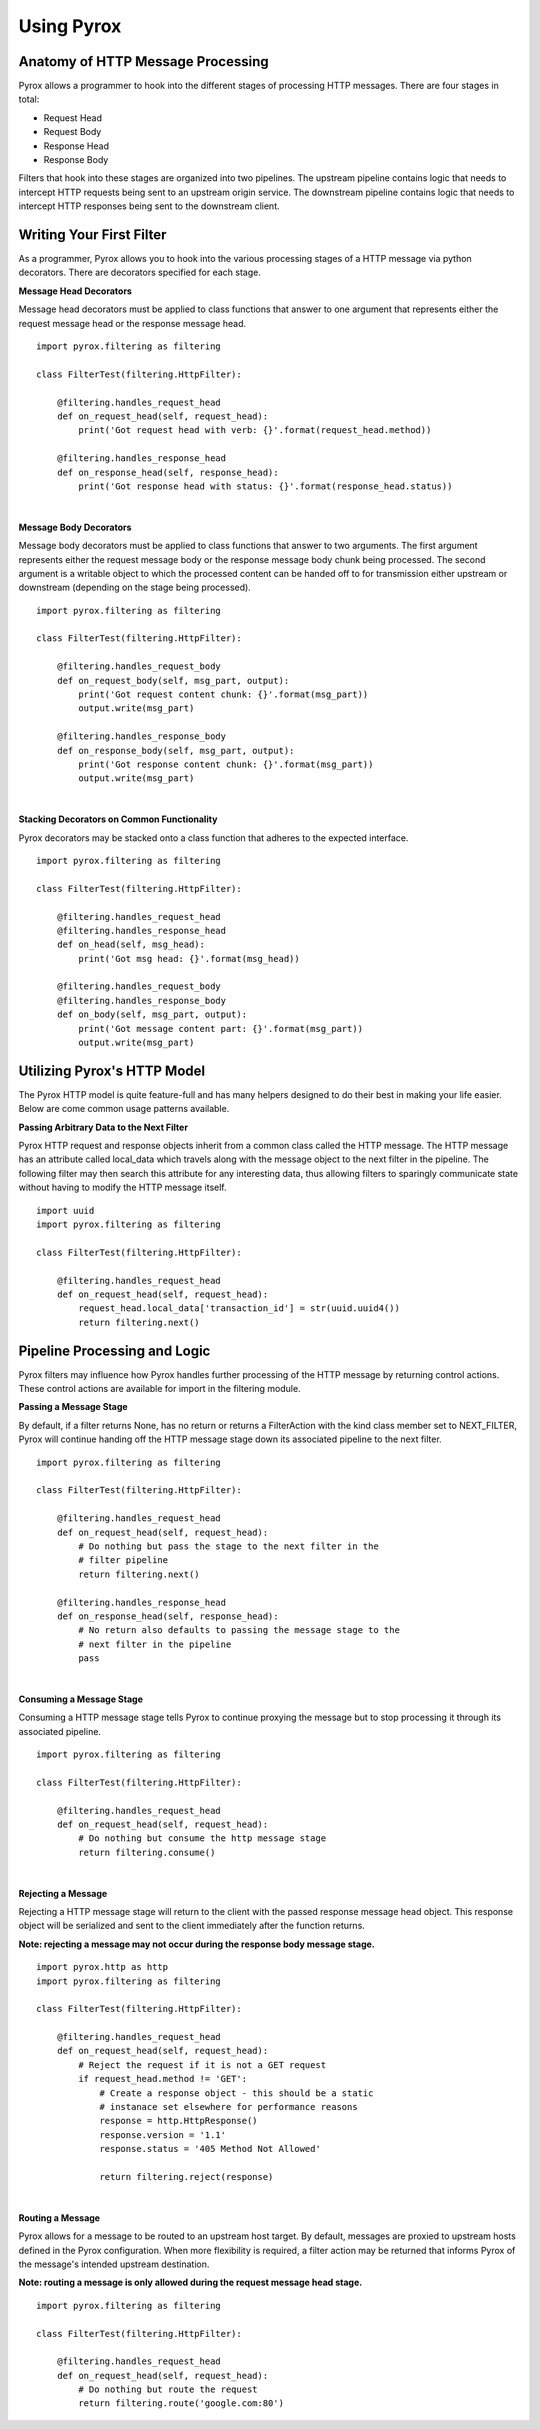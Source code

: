 Using Pyrox
===========

Anatomy of HTTP Message Processing
~~~~~~~~~~~~~~~~~~~~~~~~~~~~~~~~~~

Pyrox allows a programmer to hook into the different stages of processing
HTTP messages. There are four stages in total:

* Request Head
* Request Body
* Response Head
* Response Body

Filters that hook into these stages are organized into two pipelines. The
upstream pipeline contains logic that needs to intercept HTTP requests
being sent to an upstream origin service. The downstream pipeline contains
logic that needs to intercept HTTP responses being sent to the downstream
client.


Writing Your First Filter
~~~~~~~~~~~~~~~~~~~~~~~~~

As a programmer, Pyrox allows you to hook into the various processing stages
of a HTTP message via python decorators. There are decorators specified for
each stage.

**Message Head Decorators**

Message head decorators must be applied to class functions that answer to one
argument that represents either the request message head or the response
message head.

::

    import pyrox.filtering as filtering

    class FilterTest(filtering.HttpFilter):

        @filtering.handles_request_head
        def on_request_head(self, request_head):
            print('Got request head with verb: {}'.format(request_head.method))

        @filtering.handles_response_head
        def on_response_head(self, response_head):
            print('Got response head with status: {}'.format(response_head.status))

|

**Message Body Decorators**

Message body decorators must be applied to class functions that answer to two
arguments. The first argument represents either the request message body or
the response message body chunk being processed. The second argument is a
writable object to which the processed content can be handed off to for
transmission either upstream or downstream (depending on the stage being
processed).

::

    import pyrox.filtering as filtering

    class FilterTest(filtering.HttpFilter):

        @filtering.handles_request_body
        def on_request_body(self, msg_part, output):
            print('Got request content chunk: {}'.format(msg_part))
            output.write(msg_part)

        @filtering.handles_response_body
        def on_response_body(self, msg_part, output):
            print('Got response content chunk: {}'.format(msg_part))
            output.write(msg_part)

|

**Stacking Decorators on Common Functionality**

Pyrox decorators may be stacked onto a class function that adheres to the
expected interface.

::

    import pyrox.filtering as filtering

    class FilterTest(filtering.HttpFilter):

        @filtering.handles_request_head
        @filtering.handles_response_head
        def on_head(self, msg_head):
            print('Got msg head: {}'.format(msg_head))

        @filtering.handles_request_body
        @filtering.handles_response_body
        def on_body(self, msg_part, output):
            print('Got message content part: {}'.format(msg_part))
            output.write(msg_part)


Utilizing Pyrox's HTTP Model
~~~~~~~~~~~~~~~~~~~~~~~~~~~~

The Pyrox HTTP model is quite feature-full and has many helpers designed to
do their best in making your life easier. Below are come common usage
patterns available.

**Passing Arbitrary Data to the Next Filter**

Pyrox HTTP request and response objects inherit from a common class called
the HTTP message. The HTTP message has an attribute called local_data which
travels along with the message object to the next filter in the pipeline.
The following filter may then search this attribute for any interesting
data, thus allowing filters to sparingly communicate state without having
to modify the HTTP message itself.

::

    import uuid
    import pyrox.filtering as filtering

    class FilterTest(filtering.HttpFilter):

        @filtering.handles_request_head
        def on_request_head(self, request_head):
            request_head.local_data['transaction_id'] = str(uuid.uuid4())
            return filtering.next()


Pipeline Processing and Logic
~~~~~~~~~~~~~~~~~~~~~~~~~~~~~

Pyrox filters may influence how Pyrox handles further processing of the
HTTP message by returning control actions. These control actions are
available for import in the filtering module.

**Passing a Message Stage**

By default, if a filter returns None, has no return or returns a
FilterAction with the kind class member set to NEXT_FILTER, Pyrox will
continue handing off the HTTP message stage down its associated pipeline to
the next filter.

::

    import pyrox.filtering as filtering

    class FilterTest(filtering.HttpFilter):

        @filtering.handles_request_head
        def on_request_head(self, request_head):
            # Do nothing but pass the stage to the next filter in the
            # filter pipeline
            return filtering.next()

        @filtering.handles_response_head
        def on_response_head(self, response_head):
            # No return also defaults to passing the message stage to the
            # next filter in the pipeline
            pass

|

**Consuming a Message Stage**

Consuming a HTTP message stage tells Pyrox to continue proxying the message
but to stop processing it through its associated pipeline.

::

    import pyrox.filtering as filtering

    class FilterTest(filtering.HttpFilter):

        @filtering.handles_request_head
        def on_request_head(self, request_head):
            # Do nothing but consume the http message stage
            return filtering.consume()

|

**Rejecting a Message**

Rejecting a HTTP message stage will return to the client with the passed
response message head object. This response object will be serialized and
sent to the client immediately after the function returns.

**Note: rejecting a message may not occur during the response body message
stage.**

::

    import pyrox.http as http
    import pyrox.filtering as filtering

    class FilterTest(filtering.HttpFilter):

        @filtering.handles_request_head
        def on_request_head(self, request_head):
            # Reject the request if it is not a GET request
            if request_head.method != 'GET':
                # Create a response object - this should be a static
                # instanace set elsewhere for performance reasons
                response = http.HttpResponse()
                response.version = '1.1'
                response.status = '405 Method Not Allowed'

                return filtering.reject(response)

|

**Routing a Message**

Pyrox allows for a message to be routed to an upstream host target. By
default, messages are proxied to upstream hosts defined in the Pyrox
configuration. When more flexibility is required, a filter action may be
returned that informs Pyrox of the message's intended upstream destination.

**Note: routing a message is only allowed during the request message head
stage.**

::

    import pyrox.filtering as filtering

    class FilterTest(filtering.HttpFilter):

        @filtering.handles_request_head
        def on_request_head(self, request_head):
            # Do nothing but route the request
            return filtering.route('google.com:80')
